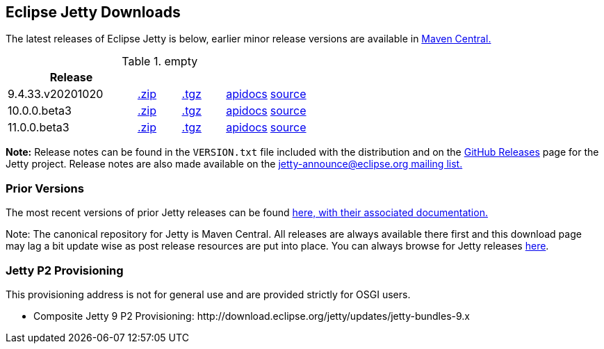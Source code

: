 [[eclipse-jetty-download]]

== Eclipse Jetty Downloads

The latest releases of Eclipse Jetty is below, earlier minor release versions are available in https://repo1.maven.org/maven2/org/eclipse/jetty/jetty-distribution[Maven Central.]


.empty
[width="100%",cols="30%,10%,10%,10%,10%",options="header",]
|=======================================================================
| Release | | | |
| 9.4.33.v20201020
| https://repo1.maven.org/maven2/org/eclipse/jetty/jetty-distribution/9.4.33.v20201020/jetty-distribution-9.4.33.v20201020.zip[.zip]
| https://repo1.maven.org/maven2/org/eclipse/jetty/jetty-distribution/9.4.33.v20201020/jetty-distribution-9.4.33.v20201020.tar.gz[.tgz]
| http://www.eclipse.org/jetty/javadoc/9.4.33.v20201020/index.html?overview-summary.html[apidocs]
| https://github.com/eclipse/jetty.project/tree/jetty-9.4.33.v20201020[source]
| 10.0.0.beta3
| https://repo1.maven.org/maven2/org/eclipse/jetty/jetty-distribution/10.0.0.beta3/jetty-distribution-10.0.0.beta3.zip[.zip]
| https://repo1.maven.org/maven2/org/eclipse/jetty/jetty-distribution/10.0.0.beta30/jetty-distribution-10.0.0.beta3.tar.gz[.tgz]
| http://www.eclipse.org/jetty/javadoc/10.0.0.beta3/index.html?overview-summary.html[apidocs]
| https://github.com/eclipse/jetty.project/tree/jetty-10.0.0.beta3[source]
| 11.0.0.beta3
| https://repo1.maven.org/maven2/org/eclipse/jetty/jetty-distribution/11.0.0.beta3/jetty-distribution-11.0.0.beta3.zip[.zip]
| https://repo1.maven.org/maven2/org/eclipse/jetty/jetty-distribution/9.4.33.v20201020/jetty-distribution-11.0.0.beta3.tar.gz[.tgz]
| http://www.eclipse.org/jetty/javadoc/11.0.0.beta3/index.html?overview-summary.html[apidocs]
| https://github.com/eclipse/jetty.project/tree/jetty-11.0.0.beta3[source]
|=======================================================================


*Note:* Release notes can be found in the `VERSION.txt` file included with the distribution and on the link:https://github.com/eclipse/jetty.project/releases[GitHub Releases] page for the Jetty project.
Release notes are also made available on the link:https://www.eclipse.org/jetty/mailinglists.html[jetty-announce@eclipse.org mailing list.]

=== Prior Versions
The most recent versions of prior Jetty releases can be found link:previousversions.html[here, with their associated documentation.]

Note: The canonical repository for Jetty is Maven Central.  All releases are always available there first and this download page may lag a bit update wise as post release resources are put into place.  You can always browse for Jetty releases https://repo1.maven.org/maven2/org/eclipse/jetty/jetty-distribution[here].

=== Jetty P2 Provisioning

This provisioning address is not for general use and are provided strictly for OSGI users.

* Composite Jetty 9 P2 Provisioning: \http://download.eclipse.org/jetty/updates/jetty-bundles-9.x
